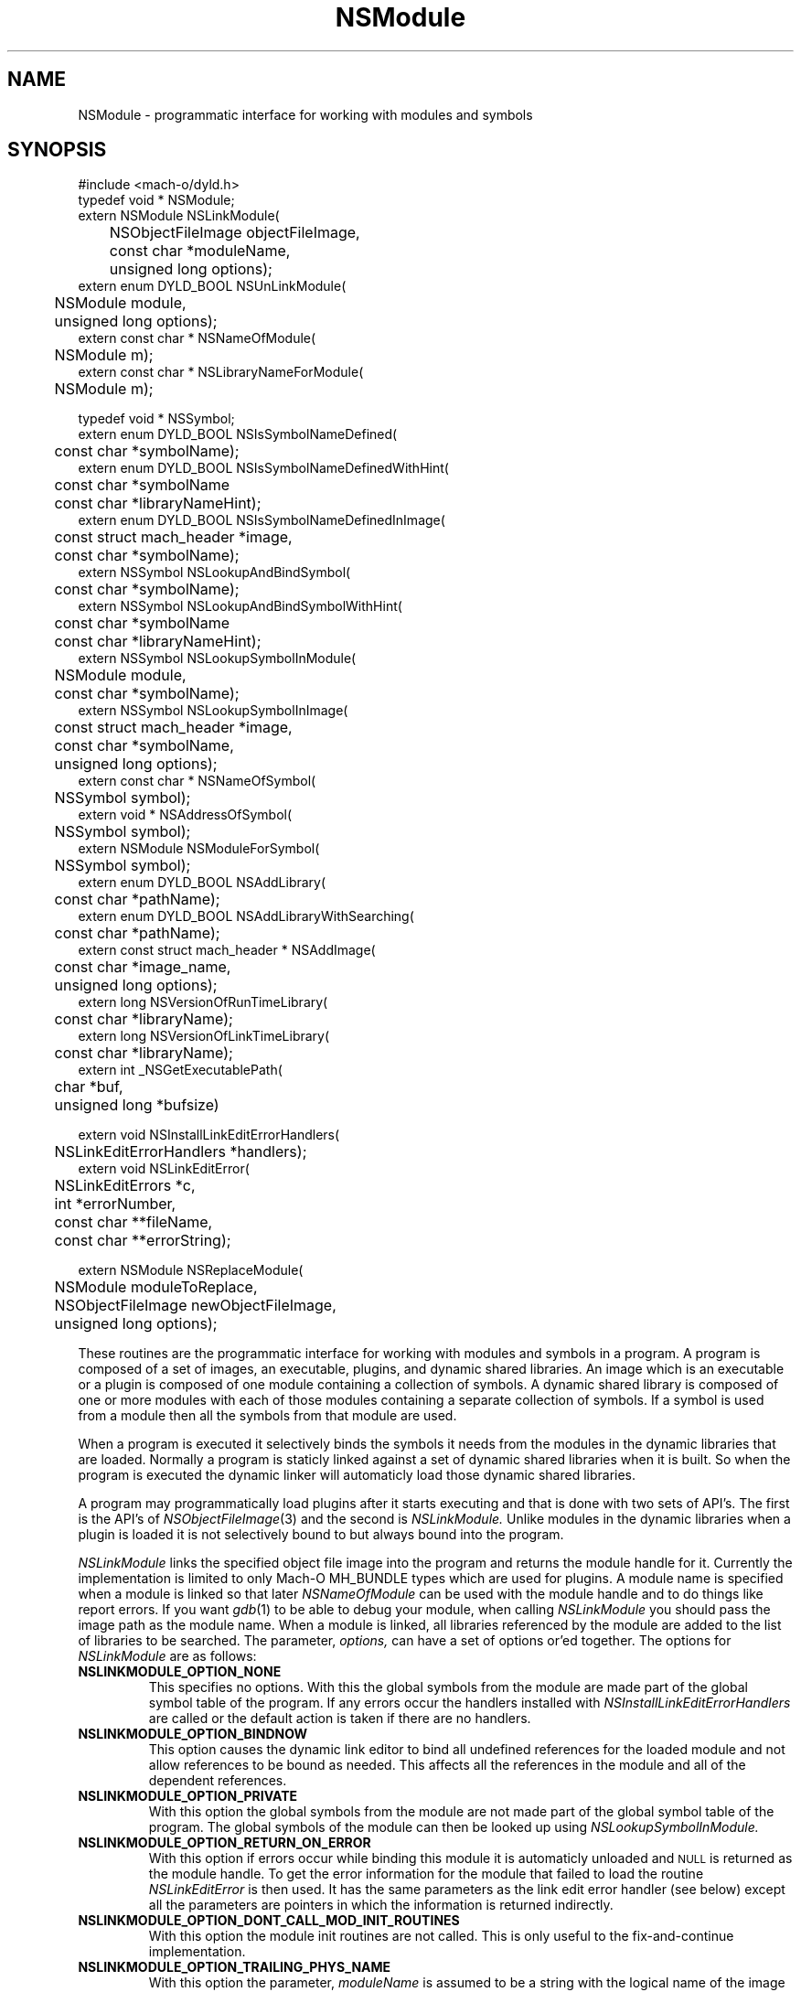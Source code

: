 .TH NSModule 3 "October 6, 2003" "Apple Computer, Inc."
.SH NAME
NSModule \- programmatic interface for working with modules and symbols
.SH SYNOPSIS
.nf
.PP
#include <mach-o/dyld.h>
.sp .5
typedef void * NSModule;
.sp .5
extern NSModule NSLinkModule(
	NSObjectFileImage objectFileImage,
	const char *moduleName,
	unsigned long options);
.sp .5
extern enum DYLD_BOOL NSUnLinkModule(
	NSModule module,
	unsigned long options);
.sp .5
extern const char * NSNameOfModule(
	NSModule m);
.sp .5
extern const char * NSLibraryNameForModule(
	NSModule m);
.sp 2
typedef void * NSSymbol;
.sp .5
extern enum DYLD_BOOL NSIsSymbolNameDefined(
	const char *symbolName);
.sp .5
extern enum DYLD_BOOL NSIsSymbolNameDefinedWithHint(
	const char *symbolName
	const char *libraryNameHint);
.sp .5
extern enum DYLD_BOOL NSIsSymbolNameDefinedInImage(
	const struct mach_header *image,
	const char *symbolName);
.sp .5
extern NSSymbol NSLookupAndBindSymbol(
	const char *symbolName);
.sp .5
extern NSSymbol NSLookupAndBindSymbolWithHint(
	const char *symbolName
	const char *libraryNameHint);
.sp .5
extern NSSymbol NSLookupSymbolInModule(
	NSModule module,
	const char *symbolName);
.sp .5
extern NSSymbol NSLookupSymbolInImage(
	const struct mach_header *image,
	const char *symbolName,
	unsigned long options);
.sp .5
extern const char * NSNameOfSymbol(
	NSSymbol symbol);
.sp .5
extern void * NSAddressOfSymbol(
	NSSymbol symbol);
.sp .5
extern NSModule NSModuleForSymbol(
	NSSymbol symbol);
.sp .5
extern enum DYLD_BOOL NSAddLibrary(
	const char *pathName);
.sp .5
extern enum DYLD_BOOL NSAddLibraryWithSearching(
	const char *pathName);
.sp .5
extern const struct mach_header * NSAddImage(
	const char *image_name,
	unsigned long options);
.sp .5
extern long NSVersionOfRunTimeLibrary(
	const char *libraryName);
.sp .5
extern long NSVersionOfLinkTimeLibrary(
	const char *libraryName);
.sp .5
extern int _NSGetExecutablePath(
	char *buf,
	unsigned long *bufsize)
.sp 2
extern void NSInstallLinkEditErrorHandlers(
	NSLinkEditErrorHandlers *handlers);
.sp .5
extern void NSLinkEditError(
	NSLinkEditErrors *c,
	int *errorNumber,
	const char **fileName,
	const char **errorString);
.if
.SH "FUTURE SYNOPSIS"
.nf
.PP
extern NSModule NSReplaceModule(
	NSModule moduleToReplace,
	NSObjectFileImage newObjectFileImage,
	unsigned long options);
.fi
.PP
These routines are the programmatic interface for working with modules and
symbols in a program.  A program is composed of a set of images, an executable,
plugins, and dynamic shared libraries.  An image which is an executable or a
plugin is composed of one module containing a collection of symbols.  A dynamic
shared library is composed of one or more modules with each of those modules
containing a separate collection of symbols.  If a symbol is used from a module
then all the symbols from that module are used.
.PP
When a program is executed it selectively binds the symbols it needs from the
modules in the dynamic libraries that are loaded.  Normally a program is
staticly linked against a set of dynamic shared libraries when it is built.
So when the program is executed the dynamic linker will automaticly load those
dynamic shared libraries.
.PP
A program may programmatically load plugins after it starts executing and that
is done with two sets of API's.  The first is the API's of
.IR NSObjectFileImage (3)
and the second is
.I NSLinkModule.
Unlike modules in the dynamic libraries when a plugin is loaded it is not
selectively bound to but always bound into the program.
.PP
.I NSLinkModule
links the specified object file image into the program and returns the module
handle for it.
Currently the implementation is limited to only Mach-O MH_BUNDLE types which
are used for plugins.
A module name is specified when a module is linked so that later
.I NSNameOfModule
can be used with the module handle and to do things like report errors.
If you want
.IR gdb (1)
to be able to debug your module, when calling
.I NSLinkModule
you should pass the image path as the module name.
When a module is linked, all libraries referenced by the module are added to
the list of libraries to be searched.
The parameter,
.I options,
can have a set of options or'ed together.  The options for
.I NSLinkModule
are as follows:
.TP
.B NSLINKMODULE_OPTION_NONE
This specifies no options.  With this the global symbols from the module are
made part of the global symbol table of the program.  If any errors occur the
handlers installed with
.I NSInstallLinkEditErrorHandlers
are called or the default action is taken if there are no handlers.
.TP
.B NSLINKMODULE_OPTION_BINDNOW
This option causes the dynamic link editor to bind all undefined references for
the loaded module and not allow references to be bound as needed.  This affects
all the references in the module and all of the dependent references.
.TP
.B NSLINKMODULE_OPTION_PRIVATE
With this option the global symbols from the module are not made part of
the global symbol table of the program.  The global symbols of the
module can then be looked up using
.I NSLookupSymbolInModule.
.TP
.B NSLINKMODULE_OPTION_RETURN_ON_ERROR
With this option if errors occur while binding this module it is automaticly
unloaded and
.SM NULL
is returned as the module handle.  To get the error information for the module
that failed to load the routine
.I NSLinkEditError
is then used.  It has the same parameters as the link edit error handler (see
below) except all the parameters are pointers in which the information is
returned indirectly.
.TP
.B NSLINKMODULE_OPTION_DONT_CALL_MOD_INIT_ROUTINES
With this option the module init routines are not called.  This is only useful
to the fix-and-continue implementation.
.TP
.B NSLINKMODULE_OPTION_TRAILING_PHYS_NAME
With this option the parameter,
.I moduleName
is assumed to be a string with the logical name of the image with the physical
name of the object file tailing after the NULL character of the logical name.
This is only useful to the zero-link implementation.
.PP
.I NSUnLinkModule
unlinks the specified module handle from the program.  Currently the
implementation is limited to only allow modules linked with
.I NSLinkModule
to be unlinked.  The parameter,
.I options,
can have a set of options or'ed together.  The options for
.I NSUnLinkModule
are as follows:
.TP
.B NSUNLINKMODULE_OPTION_NONE
This specifies no options.  With this the module is unlinked from the program
and the memory for the module is deallocated.  If any errors occur the
handlers installed with
.I NSInstallLinkEditErrorHandlers
are called or the default action is taken if there are no handlers.
.TP
.B NSUNLINKMODULE_OPTION_KEEP_MEMORY_MAPPED
With this option the memory for the module is not deallocated allowing pointers
into the module to still be valid.
.TP
.B NSUNLINKMODULE_OPTION_RESET_LAZY_REFERENCES
With this option any lazy references (direct function calls) to symbols defined
in the module are reset to be bound on first call again and not cause any
undefined symbol errors.  Currently this is only implemented for the PowerPC
architecture.
.PP
.I NSNameOfModule
is passed a module handle and returns the name of the module.  If the module
handle is invalid
.SM NULL
is returned.
.PP
.I NSLibraryNameForModule
is passed a module handle and returns the name of the library the module is in
if any.  If the module handle is for a module that is not in a library (in the
executable or a plugin) or the module handle is invalid
.SM NULL
is returned.
.PP
.I NSIsSymbolNameDefined
is passed a global symbol name (global 'C' symbols names are preceded with an
underbar '\_') and returns
.SM TRUE
or
.SM FALSE
based on if the symbol is defined in the program's global symbol table.
If the symbol is not defined no error occurs.
.PP
.I NSIsSymbolNameDefinedWithHint
is the same as
.I NSIsSymbolNameDefined
but the
.I libraryNameHint
parameter provides a hint as to where to start the lookup in a prebound
program.  The
.I libraryNameHint
parameter is matched up with the actual library install names with
.IR strstr (3).
.PP
.I NSIsSymbolNameDefinedInImage
is passed a pointer to the mach_header of a mach_header structure of a
dynamic library being used by the program and a symbol name.  This returns
.SM TRUE
or FALSE
based on if the symbol is defined in the specified image or one of the image's
sub-frameworks or sub-umbrellas.
If the program was built with the
.IR ld (1)
.B \-force_flat_namespace
flag or executed with the environment variable
.SM DYLD_FORCE_FLAT_NAMESPACE
set and the pointer to a mach_header structure is not of a bundle loaded with
the
.B NSLINKMODULE_OPTION_PRIVATE
option of
.IR NSLinkModule (3)
then the pointer to a mach_header is ignored and the symbol is looked up in
all the images using the first definition if found.
.PP
The image handle parameter for
.I NSLookupSymbolInImage
and
.I NSIsSymbolNameDefinedInImage
is a pointer to a read-only mach header structure of a dynamic library being
used by the program.  Besides the
.IR NSAddImage (3)
routine the pointer to a mach header can also be obtained by using a link editor
defined symbol as in <mach-o/ldsym.h> and described on the
.IR ld (1)
man page.
Also the
.IR dyld (3)
routine
.IR _dyld_get_image_header (3)
and the mach_header pointer arguments to the call back routines called from
.IR _dyld_register_func_for_add_image (3)
routines can also be used.
.PP
.I NSLookupAndBindSymbol
is passed a global symbol name and looks up and binds the symbol into the
program.
It returns an NSSymbol for the symbol.  If any errors occur the handlers
installed with
.I NSInstallLinkEditErrorHandlers
are called or the default action is taken if there are no handlers.
.PP
.I NSLookupAndBindSymbolWithHint
is the same as
.I NSLookupAndBindSymbol
but the
.I libraryNameHint
parameter provides a hint as to where to start the lookup in a prebound
program.  The
.I libraryNameHint
parameter is matched up with the actual library install names with
.IR strstr (3).
.PP
.I NSLookupSymbolInModule
is passed a symbol name and a module handle and looks up the symbol in that
module.  Currently this is only implemented for module handles returned with
.I NSLinkModule.
If the symbol is found an NSSymbol for the symbol is returned otherwise
.SM NULL
is returned and no error occurs.
.PP
.I NSLookupSymbolInImage
is passed a pointer to a mach_header structure of a dynamic library being used
by the program and a symbol name.  It returns an NSSymbol for the symbol for
defined in the specified image or the image's sub-frameworks or sub-umbrellas.
If the program was built with the
.IR ld (1)
.B \-force_flat_namespace
flag or executed with the environment variable
.SM DYLD_FORCE_FLAT_NAMESPACE
set and the pointer to a mach_header structure is not of a bundle loaded with
the
.B NSLINKMODULE_OPTION_PRIVATE
option of
.IR NSLinkModule (3)
then the pointer to a mach_header is ignored and the symbol is looked up in
all the images using the first definition found.
If the option
.SM NSLOOKUPSYMBOLINIMAGE_OPTION_RETURN_ON_ERROR
is not used if any errors occur the handlers installed with
.I NSInstallLinkEditErrorHandlers
are called or the default action is taken if there are no handlers.
The options of
.I NSLookupSymbolInImage
are as follows:
.TP
.B NSLOOKUPSYMBOLINIMAGE_OPTION_BIND
Just bind the non-lazy symbols of module that defines the
.I symbolName
and let all lazy symbols in the module be bound on first call.  This should be
used in the normal case for a trusted module expected to bind without any errors
like a module in a system supplied library.
.TP
.B NSLOOKUPSYMBOLINIMAGE_OPTION_BIND_NOW
Bind all the non-lazy and lazy symbols of module that defines the
.I symbolName
and let all dependent symbols in the needed libraries be bound as needed.  This
would be used for a module that might not be expected bind without errors but
links against only system supplied libraries which are expected to bind without
any errors.
.TP
.B NSLOOKUPSYMBOLINIMAGE_OPTION_BIND_FULLY
Bind all the symbols of the module that defines the
.I symbolName
and all the dependent symbols of all needed libraries.  This should only be
used for things like signal handlers and linkedit error handlers that can't
bind other symbols when executing to handle the signal or error.
.TP
.B NSLOOKUPSYMBOLINIMAGE_OPTION_RETURN_ON_ERROR
With this option if errors occur while binding the module that defines the
.I symbolName
then the module is automaticly unloaded and
.SM NULL
is returned as the NSSymbol.  To get the error information for why the module
that failed to bind the routine
.I NSLinkEditError
is then used.  It has the same parameters as the link edit error handler (see
below) except all the parameters are pointers in which the information is
returned indirectly.
.PP
.I NSNameOfSymbol
is passed an NSSymbol and returns the name of the symbol.
.PP
.I NSAddressOfSymbol
is passed an NSSymbol and returns the address of the symbol.
.PP
.I NSModuleForSymbol
is passed an NSSymbol and returns the NSModule that symbol is defined in.
.PP
.I NSAddLibrary
is passed the file name of a dynamic shared library to be added to the search
list.  If it is successful it returns
.SM TRUE
else it returns
.SM FALSE.
.PP
.I NSAddLibraryWithSearching
is passed the file name of a dynamic shared library to be added to the search
list the file name passed will be effected by the various
.SM DYLD
environment variables as if this library were linked into the program.  If it
is successful it returns
.SM TRUE
else it returns
.SM FALSE.
.PP
.I NSAddImage
is passed the file name of a dynamic shared library to be added to the search
list of the program if not already loaded.  It returns a pointer to the
mach_header structure of the dynamic library being used by the program.
For best performance of this routine if the library is expected to be already
loaded by the program the
.I image_name
should be a full path name and the same as the name recorded by the program.
If it is a symlink then an
.IR open (2)
and an
.IR fstat (2)
are needed to determine it is the same file as one already loaded.
.PP
If the dynamic shared library has not already been loaded it along with all the
needed dependent libraries are loaded.  With the options parameter
.SM NSADDIMAGE_OPTION_NONE
then any error in loading will cause the linkEdit error handler set by
.IR NSInstallLinkEditErrorHandlers (3)
to be called or the default action of printing the error and exiting to be
taken.  The other options of
.I NSAddImage
are as follows:
.TP
.B NSADDIMAGE_OPTION_RETURN_ON_ERROR
With this option if errors occur while loading this library it is automatically
unloaded and
.SM NULL
is returned.  To get the error information for the library that failed to load
the routine
.I NSLinkEditError
is then used.  It has the same parameters as the link edit error handler (see
below) except all the parameters are pointers in which the information is
returned indirectly.
.TP
.B NSADDIMAGE_OPTION_WITH_SEARCHING
With this option the
.I image_name
passed for the library and all its dependents will be effected by the various
.SM DYLD
environment variables as if this library were linked into the program.
.TP
.B NSADDIMAGE_OPTION_RETURN_ONLY_IF_LOADED
With this option if the
.I image_name
passed for the library has not already been loaded it is not loaded.  Only if
it has been loaded the pointer to the mach_header will not be
.SM NULL.
.TP
.B NSADDIMAGE_OPTION_MATCH_FILENAME_BY_INSTALLNAME
When this option is specified if a later load of a dependent dynamic library
with a file system path is needed by an image that matches the install name of
the dynamic library loaded with this option, then the dynamic library loaded
with the call to NSAddImage() is used in place of the dependent dynamic library.
.PP
.I NSVersionOfRunTimeLibrary
is passed the install name of a dynamic shared library and returns
current_version number of the library the program is using or \-1 if the
program is not using that library.
.PP
.I NSVersionOfLinkTimeLibrary
is passed the install name of a dynamic shared library and returns the
current_version number of the library the executable program was built
with or \-1 if the program was not built with that library.
.PP
.I _NSGetExecutablePath
copies the path of the executable into the buffer and
returns 0 if the path was successfully copied in the provided buffer. If the
buffer is not large enough, \-1 is returned and the expected buffer size is
copied in *bufsize. Note that _NSGetExecutablePath will return "a path" to
the executable not a "real path" to the executable. That is the path may be
a symbolic link and not the real file. And with deep directories the total
bufsize needed could be more than MAXPATHLEN.
.SH ERROR HANDLING
.PP
.I NSInstallLinkEditErrorHandlers
is passed a pointer to a NSLinkEditErrorHandlers which contains three function
pointers to be used for handling dynamic link errors.  The prototypes for these
functions are given in the following typedef:
.RS
.nf
typedef struct {
     void     (*undefined)(const char *symbolName);
     NSModule (*multiple)(NSSymbol s, NSModule oldModule, NSModule newModule);
     void     (*linkEdit)(NSLinkEditErrors errorClass, int errorNumber,
                          const char *fileName, const char *errorString);
} NSLinkEditErrorHandlers;
.fi
.RE
.PP
The first two functions allow the programmer to direct the link edit processing
of undefined symbols and multiply defined symbols.
The third function allows the programmer to catch all other link editor
errors.
.PP
The state when one of the user error functions gets called will be such that no
module will be partially loaded (except in the case of resource errors like out
of memory and other relocation errors).
However, with undefined symbol errors those modules referencing undefined
symbols will be partially bound, and use of such modules can and will crash the
program.
.PP
Great care should be taken when implementing these functions, as the program is
running in a state that will crash if it uses an unbound symbol.
To be safe, these functions should only rely on other things in the same module
or in the executable.
.PP
If the user does not supply these functions, the default will be to write an
error message on to file descriptor 2 (usually stderr) and exit the program
(except for the
.I linkEdit
error handler when the
.I NSLinkEditErrors
is NSLinkEditWarningError, then the default is to do nothing).
.PP
The specified undefined handler may make calls to any of the runtime loading
functions to add modules based on the undefined symbol name.
After dealing with this symbol name successfully (by doing a runtime loading
operation to resolve the undefined reference) the handler simply returns.
If more symbol's names remain undefined the handler will be called repeatedly
with an undefined symbol name.
If the handler can't deal with the symbol it should not return (put up a panel,
abort, etc) and cause the program to exit.
Or it can remove itself as the undefined handler and return which will cause
the default action of printing the undefined symbol names and exiting.
.PP
The specified multiply defined symbol handler is called during the process of
runtime linking and thus it may not call any of the runtime loading functions
as only one set of linking operations can be performed in the task at a time.
The only programmatic functions that can be called from a multiply defined
symbol handler are
.I NSNameOfSymbol,
.I NSNameOfModule
and
.I NSLibraryNameForModule
(provided they are linked into the program before the handler is called).
This handler returns the module handle for the symbol that is to be used for
further link editing, either the
.I oldModule
or the
.I newModule.
It may also record one of the module handles to later take action after the
runtime linking process has completed (for example later unlink the module).
The dynamic link editor updates the references to the symbol if the handler
specifies the new symbol is to be used.
The references which are updated are those that the compiler system generated
as indirect references.  Initialized data and references that were created at
runtime are not effected.
.PP
The specified
.I linkEdit
error handler is called for all other runtime linking errors.
These other runtime linking errors are either warnings or fatal errors.
If the user's link edit error handler function returns
for a fatal error it will cause the program to exit.
There is small set of major error classes which have specific error numbers.
These numbers are be passed in the parameter
.I errorClass.
These major error classes include:
.RS
.nf
typedef enum {
	NSLinkEditFileAccessError,
	NSLinkEditFileFormatError,
	NSLinkEditMachResourceError,
	NSLinkEditUnixResourceError,
	NSLinkEditOtherError,
	NSLinkEditWarningError,
	NSLinkEditMultiplyDefinedError,
	NSLinkEditUndefinedError
} NSLinkEditErrors;
.fi
.RE
.PP
For the error class NSLinkEditUnixResourceError the
.I errorNumber
parameter will be an
.I errno
value (see
.IR intro (2)).
For the error class NSLinkEditMachResourceError the
.I errorNumber
parameter will be a
.I kern_return_t
value.
For the error class NSLinkEditOtherError the
.I errorNumber
parameter will be a one of the following values:
.RS
.nf
typedef enum {
    NSOtherErrorRelocation,
    NSOtherErrorLazyBind,
    NSOtherErrorIndrLoop,
    NSOtherErrorLazyInit,
    NSOtherErrorInvalidArgs
} NSOtherErrorNumbers;
.fi
.RE
.PP
For all errors, an attempt to pass an error string will be made.
In some cases such as resource errors, it may not be possible to return a
string.
In those cases the
.I errorString
parameter will be
.sm NULL.
.PP
For file access errors and file format errors, an attempt to return a file name
will also be passed, and if that is not possible the
.I filename
parameter will be
.sm NULL.
.SH ALSO SEE
NSObjectFileImage(3), dyld(3)
